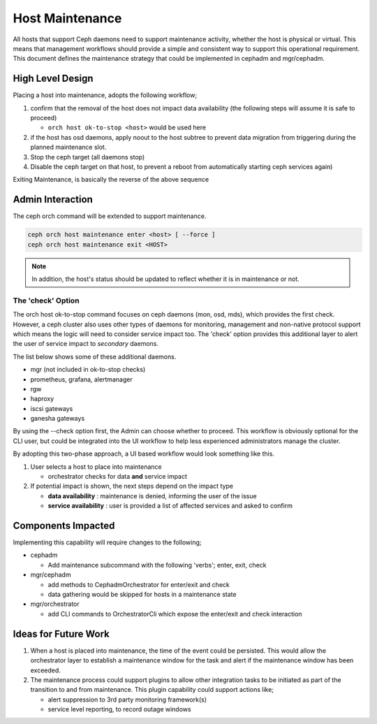 ================
Host Maintenance
================

All hosts that support Ceph daemons need to support maintenance activity, whether the host
is physical or virtual. This means that management workflows should provide
a simple and consistent way to support this operational requirement. This document defines
the maintenance strategy that could be implemented in cephadm and mgr/cephadm.


High Level Design
=================
Placing a host into maintenance, adopts the following workflow;

#. confirm that the removal of the host does not impact data availability (the following
   steps will assume it is safe to proceed)

   * ``orch host ok-to-stop <host>`` would be used here

#. if the host has osd daemons, apply noout to the host subtree to prevent data migration
   from triggering during the planned maintenance slot.
#. Stop the ceph target (all daemons stop)
#. Disable the ceph target on that host, to prevent a reboot from automatically starting
   ceph services again)


Exiting Maintenance, is basically the reverse of the above sequence

Admin Interaction
=================
The ceph orch command will be extended to support maintenance. 

.. code-block::

    ceph orch host maintenance enter <host> [ --force ]
    ceph orch host maintenance exit <HOST>

.. note:: In addition, the host's status should be updated to reflect whether it
   is in maintenance or not. 

The 'check' Option 
__________________
The orch host ok-to-stop command focuses on ceph daemons (mon, osd, mds), which
provides the first check. However, a ceph cluster also uses other types of daemons
for monitoring, management and non-native protocol support which means the 
logic will need to consider service impact too. The 'check' option provides 
this additional layer to alert the user of service impact to *secondary*
daemons.

The list below shows some of these additional daemons.

* mgr (not included in ok-to-stop checks) 
* prometheus, grafana, alertmanager
* rgw
* haproxy
* iscsi gateways
* ganesha gateways

By using the --check option first, the Admin can choose whether to proceed. This 
workflow is obviously optional for the CLI user, but could be integrated into the
UI workflow to help less experienced administrators manage the cluster.

By adopting this two-phase approach, a UI based workflow would look something
like this.

#. User selects a host to place into maintenance
 
   * orchestrator checks for data **and** service impact
#. If potential impact is shown, the next steps depend on the impact type
   
   * **data availability** : maintenance is denied, informing the user of the issue
   * **service availability** : user is provided a list of affected services and 
     asked to confirm


Components Impacted
===================
Implementing this capability will require changes to the following; 

* cephadm

  * Add maintenance subcommand with the following 'verbs'; enter, exit, check

* mgr/cephadm

  * add methods to CephadmOrchestrator for enter/exit and check
  * data gathering would be skipped for hosts in a maintenance state

* mgr/orchestrator

  * add CLI commands to OrchestratorCli which expose the enter/exit and check interaction


Ideas for Future Work
=====================
#. When a host is placed into maintenance, the time of the event could be persisted. This
   would allow the orchestrator layer to establish a maintenance window for the task and 
   alert if the maintenance window has been exceeded.
#. The maintenance process could support plugins to allow other integration tasks to be
   initiated as part of the transition to and from maintenance. This plugin capability could
   support actions like; 
   
   * alert suppression to 3rd party monitoring framework(s)
   * service level reporting, to record outage windows
